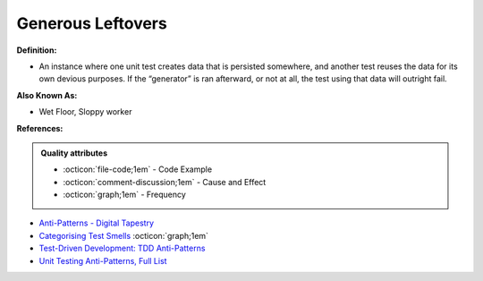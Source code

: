 Generous Leftovers
^^^^^
**Definition:**

* An instance where one unit test creates data that is persisted somewhere, and another test reuses the data for its own devious purposes. If the “generator” is ran afterward, or not at all, the test using that data will outright fail.

**Also Known As:**

* Wet Floor, Sloppy worker

**References:**

.. admonition:: Quality attributes

    * :octicon:`file-code;1em` -  Code Example
    * :octicon:`comment-discussion;1em` -  Cause and Effect
    * :octicon:`graph;1em` -  Frequency

* `Anti-Patterns - Digital Tapestry <https://digitaltapestry.net/testify/manual/AntiPatterns.html>`_
* `Categorising Test Smells <https://citeseerx.ist.psu.edu/viewdoc/download?doi=10.1.1.696.5180&rep=rep1&type=pdf>`_ :octicon:`graph;1em`
* `Test-Driven Development: TDD Anti-Patterns <https://bryanwilhite.github.io/the-funky-knowledge-base/entry/kb2076072213/>`_
* `Unit Testing Anti-Patterns, Full List <https://www.yegor256.com/2018/12/11/unit-testing-anti-patterns.html>`_

